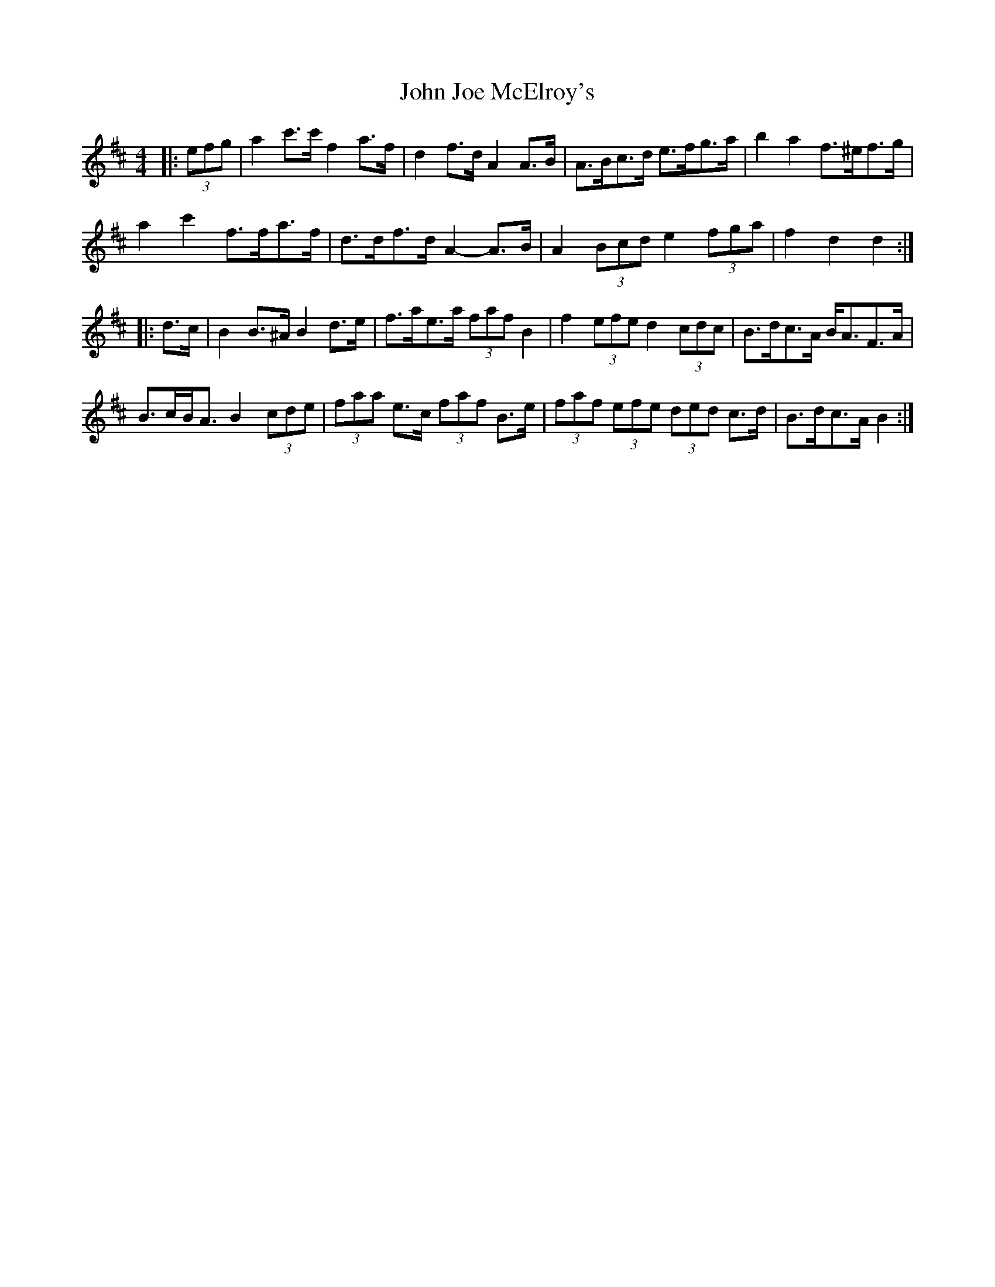 X: 20459
T: John Joe McElroy's
R: barndance
M: 4/4
K: Dmajor
|:(3efg|a2 c'>c' f2 a>f|d2 f>d A2 A>B|A>Bc>d e>fg>a|b2 a2 f>^ef>g|
a2 c'2 f>fa>f|d>df>d A2- A>B|A2 (3Bcd e2 (3fga|f2 d2 d2:|
|:d>c|B2 B>^A B2 d>e|f>ae>a (3faf B2|f2 (3efe d2 (3cdc|B>dc>A B<AF>A|
B>cB<A B2 (3cde|(3faa e>c (3faf B>e|(3faf (3efe (3ded c>d|B>dc>A B2:|

